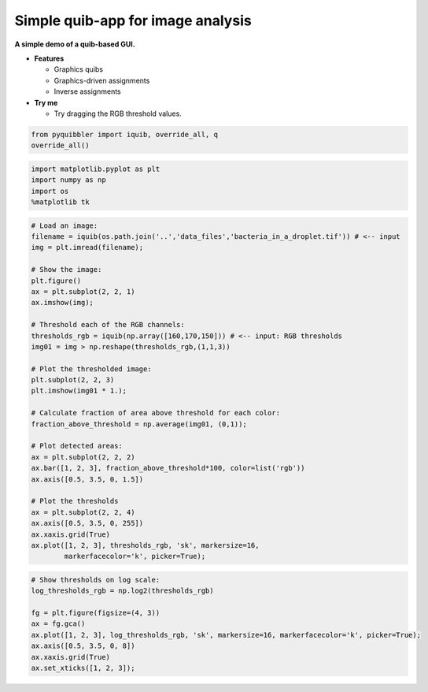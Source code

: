 Simple quib-app for image analysis
----------------------------------

**A simple demo of a quib-based GUI.**

-  **Features**

   -  Graphics quibs
   -  Graphics-driven assignments
   -  Inverse assignments

-  **Try me**

   -  Try dragging the RGB threshold values.

.. code:: python

    from pyquibbler import iquib, override_all, q
    override_all()

.. code:: python

    import matplotlib.pyplot as plt
    import numpy as np
    import os
    %matplotlib tk

.. code:: python

    # Load an image:
    filename = iquib(os.path.join('..','data_files','bacteria_in_a_droplet.tif')) # <-- input
    img = plt.imread(filename);
    
    # Show the image:
    plt.figure()
    ax = plt.subplot(2, 2, 1)
    ax.imshow(img);
    
    # Threshold each of the RGB channels:
    thresholds_rgb = iquib(np.array([160,170,150])) # <-- input: RGB thresholds
    img01 = img > np.reshape(thresholds_rgb,(1,1,3))
    
    # Plot the thresholded image:
    plt.subplot(2, 2, 3)
    plt.imshow(img01 * 1.);
    
    # Calculate fraction of area above threshold for each color:
    fraction_above_threshold = np.average(img01, (0,1)); 
    
    # Plot detected areas:
    ax = plt.subplot(2, 2, 2)
    ax.bar([1, 2, 3], fraction_above_threshold*100, color=list('rgb'))
    ax.axis([0.5, 3.5, 0, 1.5])
    
    # Plot the thresholds
    ax = plt.subplot(2, 2, 4)
    ax.axis([0.5, 3.5, 0, 255])
    ax.xaxis.grid(True)
    ax.plot([1, 2, 3], thresholds_rgb, 'sk', markersize=16, 
            markerfacecolor='k', picker=True);

.. code:: python

    # Show thresholds on log scale:
    log_thresholds_rgb = np.log2(thresholds_rgb)
    
    fg = plt.figure(figsize=(4, 3))
    ax = fg.gca()
    ax.plot([1, 2, 3], log_thresholds_rgb, 'sk', markersize=16, markerfacecolor='k', picker=True);
    ax.axis([0.5, 3.5, 0, 8])
    ax.xaxis.grid(True)
    ax.set_xticks([1, 2, 3]);
